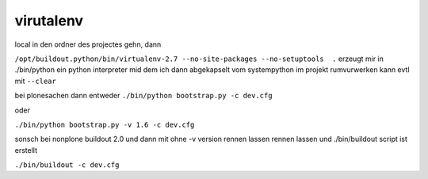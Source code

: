 virutalenv
==========

local in den ordner des projectes gehn, dann

``/opt/buildout.python/bin/virtualenv-2.7 --no-site-packages --no-setuptools  .`` erzeugt mir in
./bin/python ein python interpreter mid dem ich dann abgekapselt vom systempython 
im projekt rumvurwerken kann evtl mit ``--clear``

bei plonesachen
dann entweder
``./bin/python bootstrap.py -c dev.cfg``

oder

``./bin/python bootstrap.py -v 1.6 -c dev.cfg``



sonsch bei nonplone buildout 2.0 und dann mit ohne -v version rennen lassen
rennen lassen und ./bin/buildout script ist erstellt


``./bin/buildout -c dev.cfg``




